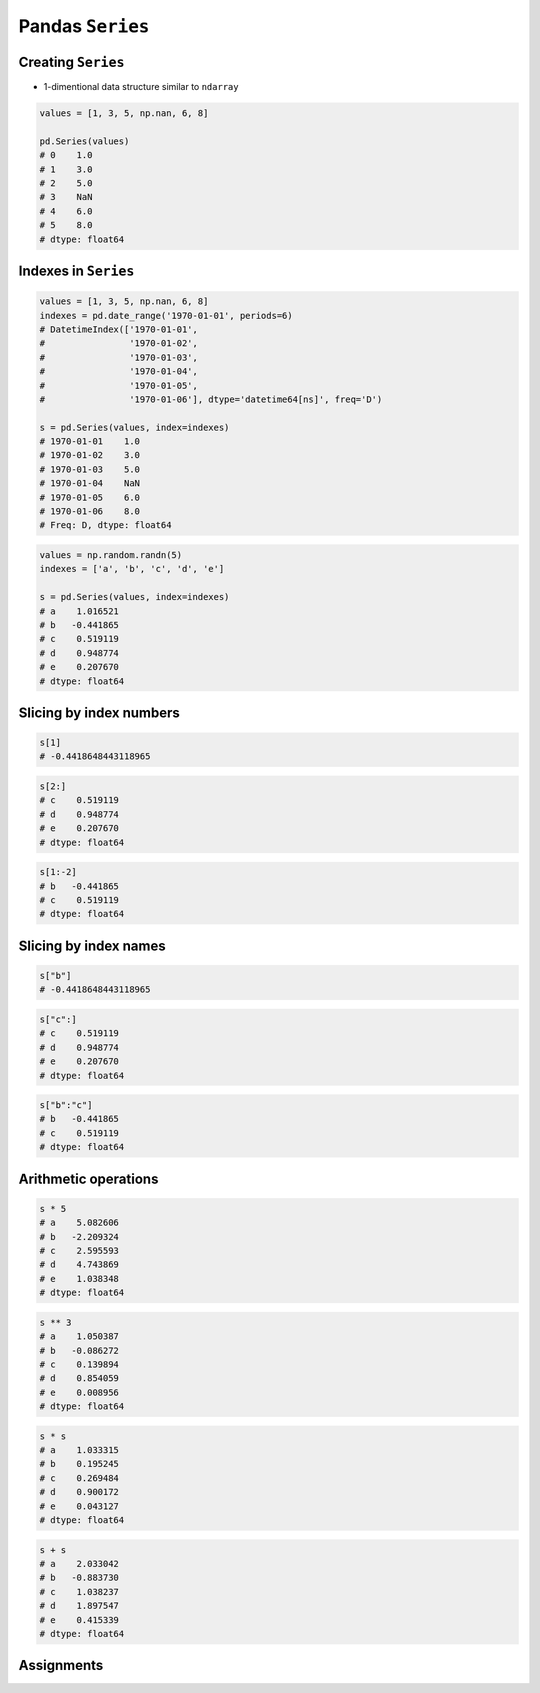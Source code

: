 *****************
Pandas ``Series``
*****************


Creating ``Series``
===================
* 1-dimentional data structure similar to ``ndarray``

.. code-block:: python

    values = [1, 3, 5, np.nan, 6, 8]

    pd.Series(values)
    # 0    1.0
    # 1    3.0
    # 2    5.0
    # 3    NaN
    # 4    6.0
    # 5    8.0
    # dtype: float64


Indexes in ``Series``
=====================
.. code-block:: python

    values = [1, 3, 5, np.nan, 6, 8]
    indexes = pd.date_range('1970-01-01', periods=6)
    # DatetimeIndex(['1970-01-01',
    #                '1970-01-02',
    #                '1970-01-03',
    #                '1970-01-04',
    #                '1970-01-05',
    #                '1970-01-06'], dtype='datetime64[ns]', freq='D')

    s = pd.Series(values, index=indexes)
    # 1970-01-01    1.0
    # 1970-01-02    3.0
    # 1970-01-03    5.0
    # 1970-01-04    NaN
    # 1970-01-05    6.0
    # 1970-01-06    8.0
    # Freq: D, dtype: float64

.. code-block:: python

    values = np.random.randn(5)
    indexes = ['a', 'b', 'c', 'd', 'e']

    s = pd.Series(values, index=indexes)
    # a    1.016521
    # b   -0.441865
    # c    0.519119
    # d    0.948774
    # e    0.207670
    # dtype: float64


Slicing by index numbers
========================
.. code-block:: python

    s[1]
    # -0.4418648443118965

.. code-block:: python

    s[2:]
    # c    0.519119
    # d    0.948774
    # e    0.207670
    # dtype: float64

.. code-block:: python

    s[1:-2]
    # b   -0.441865
    # c    0.519119
    # dtype: float64


Slicing by index names
======================
.. code-block:: python

    s["b"]
    # -0.4418648443118965

.. code-block:: python

    s["c":]
    # c    0.519119
    # d    0.948774
    # e    0.207670
    # dtype: float64

.. code-block:: python

    s["b":"c"]
    # b   -0.441865
    # c    0.519119
    # dtype: float64


Arithmetic operations
=====================
.. code-block:: python

    s * 5
    # a    5.082606
    # b   -2.209324
    # c    2.595593
    # d    4.743869
    # e    1.038348
    # dtype: float64

.. code-block:: python

    s ** 3
    # a    1.050387
    # b   -0.086272
    # c    0.139894
    # d    0.854059
    # e    0.008956
    # dtype: float64

.. code-block:: python

    s * s
    # a    1.033315
    # b    0.195245
    # c    0.269484
    # d    0.900172
    # e    0.043127
    # dtype: float64

.. code-block:: python

    s + s
    # a    2.033042
    # b   -0.883730
    # c    1.038237
    # d    1.897547
    # e    0.415339
    # dtype: float64


Assignments
===========
